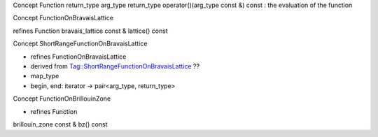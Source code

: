 

Concept Function 
return_type
arg_type
return_type operator()(arg_type const &) const  : the evaluation of the function


Concept FunctionOnBravaisLattice

refines Function
bravais_lattice const & lattice() const 


Concept ShortRangeFunctionOnBravaisLattice

* refines FunctionOnBravaisLattice
* derived from Tag::ShortRangeFunctionOnBravaisLattice  ??
* map_type
* begin, end: iterator -> pair<arg_type, return_type>


Concept FunctionOnBrillouinZone

* refines Function
brillouin_zone const & bz() const


